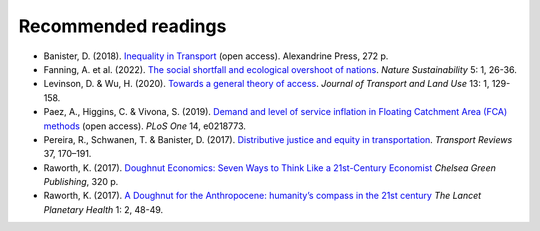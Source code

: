 Recommended readings
====================

- Banister, D. (2018). `Inequality in Transport <https://www.inequalityintransport.org.uk/exploring-transport-inequality>`__ (open access). Alexandrine Press, 272 p.
- Fanning, A. et al. (2022). `The social shortfall and ecological overshoot of nations <https://www.nature.com/articles/s41893-021-00799-z>`__. *Nature Sustainability* 5: 1, 26-36.
- Levinson, D. & Wu, H. (2020). `Towards a general theory of access <https://www.jtlu.org/index.php/jtlu/article/view/1660>`__. *Journal of Transport and Land Use* 13: 1, 129-158.
- Paez, A., Higgins, C. & Vivona, S.  (2019). `Demand and level of service inflation in Floating Catchment Area (FCA) methods <https://doi.org/10.1371/journal.pone.0218773>`__ (open access). *PLoS One* 14, e0218773.
- Pereira, R., Schwanen, T. & Banister, D. (2017). `Distributive justice and equity in transportation <https://www.tandfonline.com/doi/full/10.1080/01441647.2016.1257660>`__. *Transport Reviews* 37, 170–191.
- Raworth, K. (2017). `Doughnut Economics: Seven Ways to Think Like a 21st-Century Economist <https://en.wikipedia.org/wiki/Doughnut_Economics:_Seven_Ways_to_Think_Like_a_21st-Century_Economist>`__ *Chelsea Green Publishing*, 320 p.
- Raworth, K. (2017). `A Doughnut for the Anthropocene: humanity’s compass in the 21st century <https://www.thelancet.com/journals/lanplh/article/PIIS2542-5196(17)30028-1/fulltext>`__ *The Lancet Planetary Health* 1: 2, 48-49.
